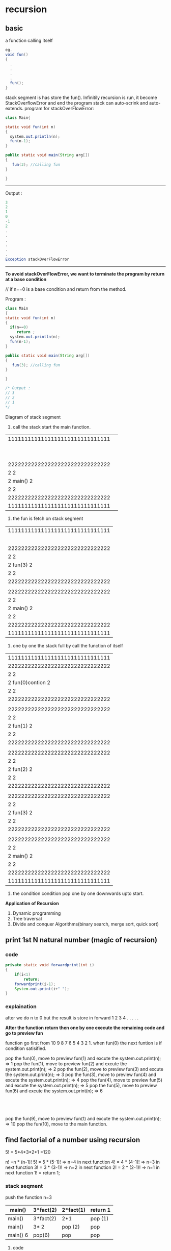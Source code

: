 
* recursion
** basic 
a function calling itself
#+BEGIN_SRC java
eg. 
void fun()
{
  .
  .
  .
  .
  fun();
}
#+END_SRC
stack segment is has store the fun(). Infinitily recursion is run, it become StackOverflowError and end the program
stack can auto-scrink and auto-extends.
program for stackOverFlowError:

#+Begin_src java
class Main{

static void fun(int n)
{
  system.out.println(n);
  fun(n-1);
}

public static void main(String arg[])
{
   fun(3); //calling fun
}

}
#+End_src

------------------------------------------------
Output :
#+Begin_src java
3 
2
1
0
-1
2
.
.
.
.
.
.
Exception stackOverFlowError
#+End_src
-------------------------------------------------

*To avoid stackOverFlowError, we want to terminate the program by return at a base condition*

// if n==0 is a base condition and return from the method.

Program :
#+Begin_src java
class Main
{
static void fun(int n)
{
  if(n==0)
     return ;
  system.out.println(n);
  fun(n-1);
}

public static void main(String arg[])
{
   fun(3); //calling fun
}

}

/* Output :
// 3
// 2
// 1
*/
#+end_src

Diagram of stack segment

1) call the stack start the main function.

| 1111111111111111111111111111111 |                  
|                                 |
|                                 |
|                                 |
|                                 |
|                                 |
|                                 |
|                                 |
|                                 |
|                                 |
| 2222222222222222222222222222222 |
| 2                             2 |
| 2            main()           2 |
| 2                             2 |
| 2222222222222222222222222222222 |
| 1111111111111111111111111111111 |

2) the fun is fetch on stack segment

| 1111111111111111111111111111111 |
|                                 |
|                                 |
|                                 |
|                                 |
|                                 |
| 2222222222222222222222222222222 |
| 2                             2 |
| 2           fun(3)            2 |
| 2                             2 |
| 2222222222222222222222222222222 |
|                                 |
| 2222222222222222222222222222222 |
| 2                             2 |
| 2           main()            2 |
| 2                             2 |
| 2222222222222222222222222222222 |
| 1111111111111111111111111111111 |

3) one by one the stack full by call the function of itself

| 1111111111111111111111111111111 |
| 2222222222222222222222222222222 |
| 2                             2 |
| 2          fun(0)contion      2 |----------> condition satisifies then the return and pop from the stack segment
| 2                             2 |
| 2222222222222222222222222222222 |
|                                 |
| 2222222222222222222222222222222 |
| 2                             2 |
| 2           fun(1)            2 |
| 2                             2 |
| 2222222222222222222222222222222 |
|                                 |
| 2222222222222222222222222222222 |
| 2                             2 |
| 2            fun(2)           2 |
| 2                             2 |
| 2222222222222222222222222222222 |
|                                 |
| 2222222222222222222222222222222 |
| 2                             2 |
| 2           fun(3)            2 |
| 2                             2 |
| 2222222222222222222222222222222 |
|                                 |
| 2222222222222222222222222222222 |
| 2                             2 |
| 2           main()            2 |
| 2                             2 |
| 2222222222222222222222222222222 |
| 1111111111111111111111111111111 |

4) the condition condition pop one by one downwards upto start.

*Application of Recursion*
1) Dynamic programming
2) Tree traversal
3) Divide and conquer Algorithms(binary search, merge sort, quick sort)


** print 1st N natural number (magic of recursion)

*** code
#+Begin_src java
private static void forwardprint(int i) 
{
	if(i<1)
		return;
	forwardprint(i-1);
	System.out.print(i+" ");	
}
#+End_src

*** explaination 
after we do n to 0 but the result is store in forward 1 2 3 4 . . . . .

*After the function return then one by one execute the remaining code and go to preview fun*

function go first from 10 9 8 7 6 5 4 3 2 1. when fun(0) the next funtion is if condition satisified.

pop the fun(0), move to preview fun(1) and excute the system.out.print(n); => 1 
pop the fun(1), move to preview fun(2) and excute the system.out.print(n); => 2
pop the fun(2), move to preview fun(3) and excute the system.out.print(n); => 3  
pop the fun(3), move to preview fun(4) and excute the system.out.print(n); => 4 
pop the fun(4), move to preview fun(5) and excute the system.out.print(n); => 5 
pop the fun(5), move to preview fun(6) and excute the system.out.print(n); => 6
                         :
			 :
			 :
pop the fun(9), move to preview fun(1) and excute the system.out.print(n); => 10 
pop the fun(10), move to the main function.


** find factorial of a number using recursion  
5! = 5*4*3*2*1 =120

n! =n * (n-1)! 
5! = 5 * (5-1)! => n=4 in next function
4! = 4 * (4-1)! => n=3 in next function
3! = 3 * (3-1)! => n=2 in next function
2! = 2 * (2-1)! => n=1 in next function
1! = return 1;



*** stack seqment
push the function 
n=3
|----------+-----------+-----------+----------|
| main()   | 3*fact(2) | 2*fact(1) | return 1 |
|----------+-----------+-----------+----------|
| main()   | 3*fact(2) | 2*1       | pop (1)  |
|----------+-----------+-----------+----------|
| main()   | 3* 2      | pop (2)   | pop      |
|----------+-----------+-----------+----------|
| main() 6 | pop(6)    | pop       | pop      |
|----------+-----------+-----------+----------|

**** code


** Fibonacci series using recursion

Three rules of recursion
1) Can it be broken down to smaller problem
2) Are the result dependent on each other
3) Does it have a *base condition*

1 1 2 3 5 8 13 21 . . . . . . . .


dependecy is dependents of pre term and 

*recursion relationship:*

fibo(n) = fibo(n-1) + fibo(n-2)
eg
n=6 so = (5+4+3+2+1) + (4+3+2+1)
it can be recursion tree

*** Recursion tree
1) N=5 , tree top 5
                 5
2) move from left to right, which means fibo(n-1) then fibo(n-2)
             1)      5 (3+2)
             11)/ 3      \ 12) 2
     2)   fibo(4) (2+1)    fib(3) (1+1)
        2 7)/ \ 8) 1     1 9)  /  \ 10) 1
 3)   fibo(3)   fibo(2)  fibo(2)  fibo(1)
    5) 1 /  \ 6) 1
4)  fibo(2)  fibo(1)

**** code
#+Begin_src java
static intfib(int n)
{
   if(n==1 || n==2)
     return 1;
  return fib(n-1)+fib(n-2);
}
#+End_src


** count the number of digits
n=12345

        12345 5
	  |   +
	1234  1  4
	  |   +
	 123  1  3
          |   +
	 12   1  2
	  |   +
	  1   1  1   
	  |   +
	  0   0 

*** code
#+Begin_src java
int count(int n)
{
   if(n==0)
     return 0;
   return count(n/10)+1;
}
#+End_src

** find the sum of digits of a number using recursion.


** reverse a string using recursion
   0123
s="abcd"

r="" => string is an immutable.

concatate the d c b a in string r


** if a string is palindrome using recursion


** sum of all elements in an Array


** solution of josephus problem using recursion

